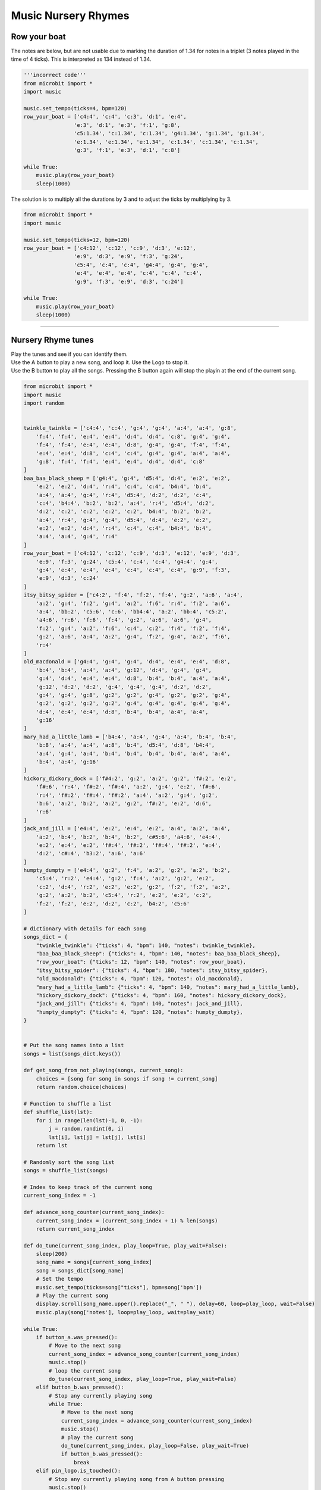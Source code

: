 ==========================
Music Nursery Rhymes
==========================

Row your boat
------------------

| The notes are below, but are not usable due to marking the duration of 1.34 for notes in a triplet (3 notes played in the time of 4 ticks). This is interpreted as 134 instead of 1.34.

.. code-block:: python
    
    '''incorrect code'''
    from microbit import *
    import music

    music.set_tempo(ticks=4, bpm=120)
    row_your_boat = ['c4:4', 'c:4', 'c:3', 'd:1', 'e:4',
                    'e:3', 'd:1', 'e:3', 'f:1', 'g:8',
                    'c5:1.34', 'c:1.34', 'c:1.34', 'g4:1.34', 'g:1.34', 'g:1.34',
                    'e:1.34', 'e:1.34', 'e:1.34', 'c:1.34', 'c:1.34', 'c:1.34',
                    'g:3', 'f:1', 'e:3', 'd:1', 'c:8']

    while True:
        music.play(row_your_boat)
        sleep(1000)


| The solution is to multiply all the durations by 3 and to adjust the ticks by multiplying by 3.

.. code-block:: python
    
    from microbit import *
    import music

    music.set_tempo(ticks=12, bpm=120)
    row_your_boat = ['c4:12', 'c:12', 'c:9', 'd:3', 'e:12', 
                    'e:9', 'd:3', 'e:9', 'f:3', 'g:24', 
                    'c5:4', 'c:4', 'c:4', 'g4:4', 'g:4', 'g:4', 
                    'e:4', 'e:4', 'e:4', 'c:4', 'c:4', 'c:4', 
                    'g:9', 'f:3', 'e:9', 'd:3', 'c:24']

    while True:
        music.play(row_your_boat)
        sleep(1000)

----

Nursery Rhyme tunes
---------------------

| Play the tunes and see if you can identify them.
| Use the A button to play a new song, and loop it. Use the Logo to stop it.
| Use the B button to play all the songs. Pressing the B button again will stop the playin at the end of the current song.

.. code-block:: python
    
    from microbit import *
    import music
    import random


    twinkle_twinkle = ['c4:4', 'c:4', 'g:4', 'g:4', 'a:4', 'a:4', 'g:8',
        'f:4', 'f:4', 'e:4', 'e:4', 'd:4', 'd:4', 'c:8', 'g:4', 'g:4',
        'f:4', 'f:4', 'e:4', 'e:4', 'd:8', 'g:4', 'g:4', 'f:4', 'f:4',
        'e:4', 'e:4', 'd:8', 'c:4', 'c:4', 'g:4', 'g:4', 'a:4', 'a:4',
        'g:8', 'f:4', 'f:4', 'e:4', 'e:4', 'd:4', 'd:4', 'c:8'
    ]
    baa_baa_black_sheep = ['g4:4', 'g:4', 'd5:4', 'd:4', 'e:2', 'e:2',
        'e:2', 'e:2', 'd:4', 'r:4', 'c:4', 'c:4', 'b4:4', 'b:4',
        'a:4', 'a:4', 'g:4', 'r:4', 'd5:4', 'd:2', 'd:2', 'c:4',
        'c:4', 'b4:4', 'b:2', 'b:2', 'a:4', 'r:4', 'd5:4', 'd:2',
        'd:2', 'c:2', 'c:2', 'c:2', 'c:2', 'b4:4', 'b:2', 'b:2',
        'a:4', 'r:4', 'g:4', 'g:4', 'd5:4', 'd:4', 'e:2', 'e:2',
        'e:2', 'e:2', 'd:4', 'r:4', 'c:4', 'c:4', 'b4:4', 'b:4',
        'a:4', 'a:4', 'g:4', 'r:4'
    ]
    row_your_boat = ['c4:12', 'c:12', 'c:9', 'd:3', 'e:12', 'e:9', 'd:3',
        'e:9', 'f:3', 'g:24', 'c5:4', 'c:4', 'c:4', 'g4:4', 'g:4',
        'g:4', 'e:4', 'e:4', 'e:4', 'c:4', 'c:4', 'c:4', 'g:9', 'f:3',
        'e:9', 'd:3', 'c:24'
    ]
    itsy_bitsy_spider = ['c4:2', 'f:4', 'f:2', 'f:4', 'g:2', 'a:6', 'a:4',
        'a:2', 'g:4', 'f:2', 'g:4', 'a:2', 'f:6', 'r:4', 'f:2', 'a:6',
        'a:4', 'bb:2', 'c5:6', 'c:6', 'bb4:4', 'a:2', 'bb:4', 'c5:2',
        'a4:6', 'r:6', 'f:6', 'f:4', 'g:2', 'a:6', 'a:6', 'g:4',
        'f:2', 'g:4', 'a:2', 'f:6', 'c:4', 'c:2', 'f:4', 'f:2', 'f:4',
        'g:2', 'a:6', 'a:4', 'a:2', 'g:4', 'f:2', 'g:4', 'a:2', 'f:6',
        'r:4'
    ]
    old_macdonald = ['g4:4', 'g:4', 'g:4', 'd:4', 'e:4', 'e:4', 'd:8',
        'b:4', 'b:4', 'a:4', 'a:4', 'g:12', 'd:4', 'g:4', 'g:4',
        'g:4', 'd:4', 'e:4', 'e:4', 'd:8', 'b:4', 'b:4', 'a:4', 'a:4',
        'g:12', 'd:2', 'd:2', 'g:4', 'g:4', 'g:4', 'd:2', 'd:2',
        'g:4', 'g:4', 'g:8', 'g:2', 'g:2', 'g:4', 'g:2', 'g:2', 'g:4',
        'g:2', 'g:2', 'g:2', 'g:2', 'g:4', 'g:4', 'g:4', 'g:4', 'g:4',
        'd:4', 'e:4', 'e:4', 'd:8', 'b:4', 'b:4', 'a:4', 'a:4',
        'g:16'
    ]
    mary_had_a_little_lamb = ['b4:4', 'a:4', 'g:4', 'a:4', 'b:4', 'b:4',
        'b:8', 'a:4', 'a:4', 'a:8', 'b:4', 'd5:4', 'd:8', 'b4:4',
        'a:4', 'g:4', 'a:4', 'b:4', 'b:4', 'b:4', 'b:4', 'a:4', 'a:4',
        'b:4', 'a:4', 'g:16'
    ]
    hickory_dickory_dock = ['f#4:2', 'g:2', 'a:2', 'g:2', 'f#:2', 'e:2',
        'f#:6', 'r:4', 'f#:2', 'f#:4', 'a:2', 'g:4', 'e:2', 'f#:6',
        'r:4', 'f#:2', 'f#:4', 'f#:2', 'a:4', 'a:2', 'g:4', 'g:2',
        'b:6', 'a:2', 'b:2', 'a:2', 'g:2', 'f#:2', 'e:2', 'd:6',
        'r:6'
    ]
    jack_and_jill = ['e4:4', 'e:2', 'e:4', 'e:2', 'a:4', 'a:2', 'a:4',
        'a:2', 'b:4', 'b:2', 'b:4', 'b:2', 'c#5:6', 'a4:6', 'e4:4',
        'e:2', 'e:4', 'e:2', 'f#:4', 'f#:2', 'f#:4', 'f#:2', 'e:4',
        'd:2', 'c#:4', 'b3:2', 'a:6', 'a:6'
    ]
    humpty_dumpty = ['e4:4', 'g:2', 'f:4', 'a:2', 'g:2', 'a:2', 'b:2',
        'c5:4', 'r:2', 'e4:4', 'g:2', 'f:4', 'a:2', 'g:2', 'e:2',
        'c:2', 'd:4', 'r:2', 'e:2', 'e:2', 'g:2', 'f:2', 'f:2', 'a:2',
        'g:2', 'a:2', 'b:2', 'c5:4', 'r:2', 'e:2', 'e:2', 'c:2',
        'f:2', 'f:2', 'e:2', 'd:2', 'c:2', 'b4:2', 'c5:6'
    ]

    # dictionary with details for each song
    songs_dict = {
        "twinkle_twinkle": {"ticks": 4, "bpm": 140, "notes": twinkle_twinkle},
        "baa_baa_black_sheep": {"ticks": 4, "bpm": 140, "notes": baa_baa_black_sheep},
        "row_your_boat": {"ticks": 12, "bpm": 140, "notes": row_your_boat},
        "itsy_bitsy_spider": {"ticks": 4, "bpm": 180, "notes": itsy_bitsy_spider},
        "old_macdonald": {"ticks": 4, "bpm": 120, "notes": old_macdonald},
        "mary_had_a_little_lamb": {"ticks": 4, "bpm": 140, "notes": mary_had_a_little_lamb},
        "hickory_dickory_dock": {"ticks": 4, "bpm": 160, "notes": hickory_dickory_dock},
        "jack_and_jill": {"ticks": 4, "bpm": 140, "notes": jack_and_jill},
        "humpty_dumpty": {"ticks": 4, "bpm": 120, "notes": humpty_dumpty},
    }


    # Put the song names into a list
    songs = list(songs_dict.keys())

    def get_song_from_not_playing(songs, current_song):
        choices = [song for song in songs if song != current_song]
        return random.choice(choices)
        
    # Function to shuffle a list
    def shuffle_list(lst):
        for i in range(len(lst)-1, 0, -1):
            j = random.randint(0, i)
            lst[i], lst[j] = lst[j], lst[i]
        return lst
        
    # Randomly sort the song list  
    songs = shuffle_list(songs)

    # Index to keep track of the current song
    current_song_index = -1

    def advance_song_counter(current_song_index):
        current_song_index = (current_song_index + 1) % len(songs)
        return current_song_index

    def do_tune(current_song_index, play_loop=True, play_wait=False):
        sleep(200)
        song_name = songs[current_song_index]
        song = songs_dict[song_name]
        # Set the tempo
        music.set_tempo(ticks=song["ticks"], bpm=song['bpm'])
        # Play the current song
        display.scroll(song_name.upper().replace("_", " "), delay=60, loop=play_loop, wait=False)
        music.play(song['notes'], loop=play_loop, wait=play_wait)
        
    while True:
        if button_a.was_pressed():
            # Move to the next song
            current_song_index = advance_song_counter(current_song_index)
            music.stop()
            # loop the current song
            do_tune(current_song_index, play_loop=True, play_wait=False)
        elif button_b.was_pressed():
            # Stop any currently playing song
            while True:
                # Move to the next song
                current_song_index = advance_song_counter(current_song_index)
                music.stop()
                # play the current song
                do_tune(current_song_index, play_loop=False, play_wait=True)
                if button_b.was_pressed():
                    break
        elif pin_logo.is_touched():
            # Stop any currently playing song from A button pressing
            music.stop()
        sleep(10)

